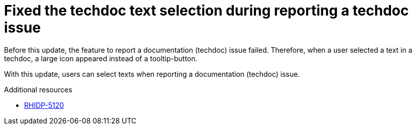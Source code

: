 [id="bug-fix-rhidp-5120"]
= Fixed the techdoc text selection during reporting a techdoc issue

Before this update, the feature to report a documentation (techdoc) issue failed. Therefore, when a user selected a text in a techdoc, a large icon appeared instead of a tooltip-button.

With this update, users can select texts when reporting a documentation (techdoc) issue.


.Additional resources
* link:https://issues.redhat.com/browse/RHIDP-5120[RHIDP-5120]

